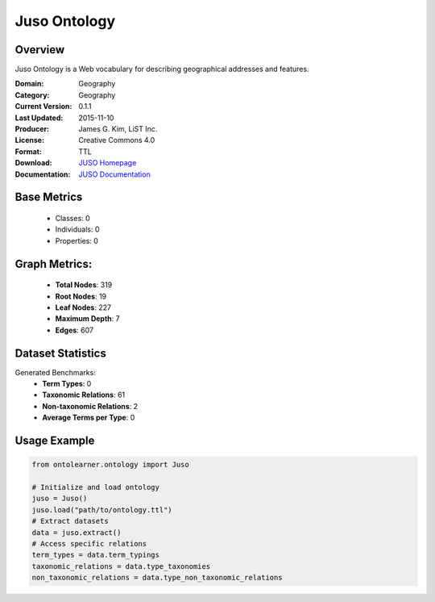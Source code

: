 Juso Ontology
================

Overview
-----------------
Juso Ontology is a Web vocabulary for describing geographical addresses and features.

:Domain: Geography
:Category: Geography
:Current Version: 0.1.1
:Last Updated: 2015-11-10
:Producer: James G. Kim, LiST Inc.
:License: Creative Commons 4.0
:Format: TTL
:Download: `JUSO Homepage <https://rdfs.co/juso/0.1.1/html>`_
:Documentation: `JUSO Documentation <https://rdfs.co/juso/0.1.1/html>`_

Base Metrics
---------------
    - Classes: 0
    - Individuals: 0
    - Properties: 0

Graph Metrics:
------------------
    - **Total Nodes**: 319
    - **Root Nodes**: 19
    - **Leaf Nodes**: 227
    - **Maximum Depth**: 7
    - **Edges**: 607

Dataset Statistics
------------------
Generated Benchmarks:
    - **Term Types**: 0
    - **Taxonomic Relations**: 61
    - **Non-taxonomic Relations**: 2
    - **Average Terms per Type**: 0

Usage Example
------------------
.. code-block:: python

   from ontolearner.ontology import Juso

   # Initialize and load ontology
   juso = Juso()
   juso.load("path/to/ontology.ttl")
   # Extract datasets
   data = juso.extract()
   # Access specific relations
   term_types = data.term_typings
   taxonomic_relations = data.type_taxonomies
   non_taxonomic_relations = data.type_non_taxonomic_relations

